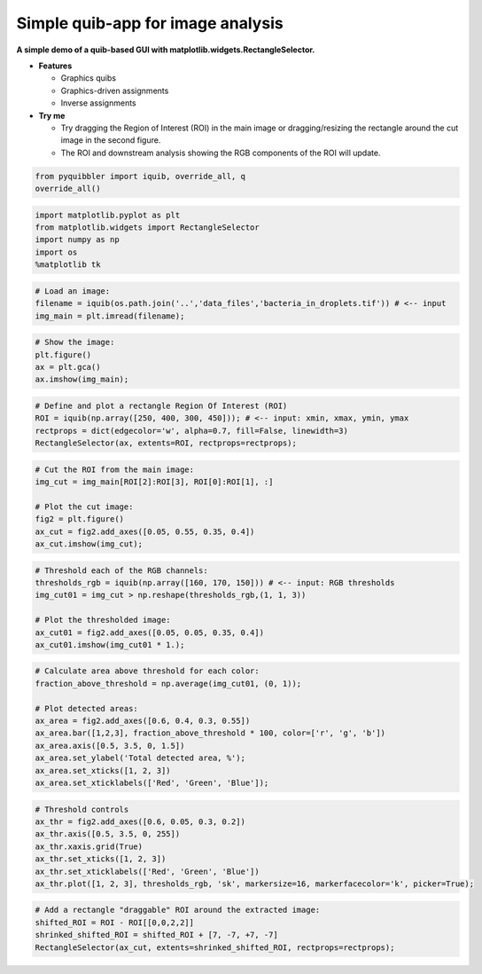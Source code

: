 Simple quib-app for image analysis
----------------------------------

**A simple demo of a quib-based GUI with
matplotlib.widgets.RectangleSelector.**

-  **Features**

   -  Graphics quibs
   -  Graphics-driven assignments
   -  Inverse assignments

-  **Try me**

   -  Try dragging the Region of Interest (ROI) in the main image or
      dragging/resizing the rectangle around the cut image in the second
      figure.
   -  The ROI and downstream analysis showing the RGB components of the
      ROI will update.

.. code:: ipython3

    from pyquibbler import iquib, override_all, q
    override_all()

.. code:: ipython3

    import matplotlib.pyplot as plt
    from matplotlib.widgets import RectangleSelector
    import numpy as np
    import os
    %matplotlib tk

.. code:: ipython3

    # Load an image:
    filename = iquib(os.path.join('..','data_files','bacteria_in_droplets.tif')) # <-- input
    img_main = plt.imread(filename);

.. code:: ipython3

    # Show the image:
    plt.figure()
    ax = plt.gca()
    ax.imshow(img_main);

.. code:: ipython3

    # Define and plot a rectangle Region Of Interest (ROI)
    ROI = iquib(np.array([250, 400, 300, 450])); # <-- input: xmin, xmax, ymin, ymax
    rectprops = dict(edgecolor='w', alpha=0.7, fill=False, linewidth=3)
    RectangleSelector(ax, extents=ROI, rectprops=rectprops);

.. code:: ipython3

    # Cut the ROI from the main image:
    img_cut = img_main[ROI[2]:ROI[3], ROI[0]:ROI[1], :]
    
    # Plot the cut image:
    fig2 = plt.figure()
    ax_cut = fig2.add_axes([0.05, 0.55, 0.35, 0.4])
    ax_cut.imshow(img_cut);

.. code:: ipython3

    # Threshold each of the RGB channels:
    thresholds_rgb = iquib(np.array([160, 170, 150])) # <-- input: RGB thresholds
    img_cut01 = img_cut > np.reshape(thresholds_rgb,(1, 1, 3))
    
    # Plot the thresholded image:
    ax_cut01 = fig2.add_axes([0.05, 0.05, 0.35, 0.4])
    ax_cut01.imshow(img_cut01 * 1.);

.. code:: ipython3

    # Calculate area above threshold for each color:
    fraction_above_threshold = np.average(img_cut01, (0, 1)); 
    
    # Plot detected areas:
    ax_area = fig2.add_axes([0.6, 0.4, 0.3, 0.55])
    ax_area.bar([1,2,3], fraction_above_threshold * 100, color=['r', 'g', 'b'])
    ax_area.axis([0.5, 3.5, 0, 1.5])
    ax_area.set_ylabel('Total detected area, %');
    ax_area.set_xticks([1, 2, 3])
    ax_area.set_xticklabels(['Red', 'Green', 'Blue']);

.. code:: ipython3

    # Threshold controls
    ax_thr = fig2.add_axes([0.6, 0.05, 0.3, 0.2])
    ax_thr.axis([0.5, 3.5, 0, 255])
    ax_thr.xaxis.grid(True)
    ax_thr.set_xticks([1, 2, 3])
    ax_thr.set_xticklabels(['Red', 'Green', 'Blue'])
    ax_thr.plot([1, 2, 3], thresholds_rgb, 'sk', markersize=16, markerfacecolor='k', picker=True);

.. code:: ipython3

    # Add a rectangle "draggable" ROI around the extracted image:
    shifted_ROI = ROI - ROI[[0,0,2,2]]
    shrinked_shifted_ROI = shifted_ROI + [7, -7, +7, -7]
    RectangleSelector(ax_cut, extents=shrinked_shifted_ROI, rectprops=rectprops);
.. image:: ../images/demo_gif/quibdemo_image_ROI.gif
